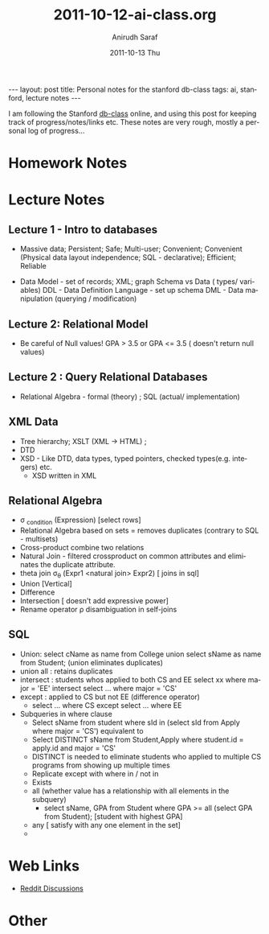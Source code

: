 #+TITLE:     2011-10-12-ai-class.org
#+AUTHOR:    Anirudh Saraf
#+EMAIL:     anirudhsaraf@gmail.com
#+DATE:      2011-10-13 Thu
#+DESCRIPTION:
#+KEYWORDS:
#+LANGUAGE:  en
#+OPTIONS:   H:3 num:t toc:3 \n:nil @:t ::t |:t ^:t -:t f:t *:t <:t
#+OPTIONS:   TeX:t LaTeX:t skip:nil d:nil todo:t pri:nil tags:not-in-toc
#+INFOJS_OPT: view:t toc:t ltoc:t mouse:underline buttons:0 path:http://orgmode.org/org-info.js
#+EXPORT_SELECT_TAGS: export
#+EXPORT_EXCLUDE_TAGS: noexport
#+LINK_UP:   
#+LINK_HOME: 
#+XSLT:

#+BEGIN_HTML
---
layout: post
title: Personal notes for the stanford db-class
tags: ai, stanford, lecture notes
---
#+END_HTML

I am following the Stanford [[http://www.db-class.com][db-class]] online, and using this post for
keeping track of progress/notes/links etc. These notes are very rough,
mostly a personal log of progress...

* Homework Notes
* Lecture Notes
** Lecture 1 - Intro to databases
   + Massive data; Persistent; Safe; Multi-user; Convenient; Convenient
      (Physical data layout independence; SQL - declarative); Efficient; Reliable


  
   + Data Model - set of records; XML; graph 
    Schema vs Data ( types/ variables)
    DDL - Data Definition Language - set up schema
    DML - Data manipulation (querying / modification)
** Lecture 2: Relational Model
   + Be careful of Null values! GPA > 3.5 or GPA <= 3.5 ( doesn't return null values)

** Lecture 2 : Query Relational Databases
   + Relational Algebra - formal (theory) ; SQL (actual/ implementation)

** XML Data
   + Tree hierarchy; XSLT (XML -> HTML) ; 
   + DTD
   + XSD - Like DTD, data types, typed pointers, checked
     types(e.g. integers) etc.
     + XSD written in XML 

** Relational Algebra
   + \sigma _{condition} (Expression) [select rows]
   + Relational Algebra based on sets = removes duplicates (contrary
     to SQL - multisets)
   + Cross-product combine two relations
   + Natural Join - filtered crossproduct on common attributes and eliminates
     the duplicate attribute.
   + theta join \sigma_{\theta} (Expr1 <natural join> Expr2) [ joins
     in sql]
   + Union [Vertical]
   + Difference
   + Intersection [ doesn't add expressive power]
   + Rename operator \rho disambiguation in self-joins

** SQL
   + Union: select cName as name from College union select sName as
     name from Student; (union eliminates duplicates)
   + union all : retains duplicates
   + intersect : students whos applied to both CS and EE
     select xx where major = 'EE' intersect select ... where major = 'CS'
   + except : applied to CS but not EE (difference operator)
     + select ... where CS except select ... where EE
   + Subqueries in where clause
     - Select sName from student where sId in (select sId from Apply
       where major = 'CS') equivalent to
     - Select DISTINCT sName from Student,Apply where student.id =
       apply.id and major = 'CS'
     - DISTINCT is needed to eliminate students who applied to
       multiple CS programs from showing up multiple times
     - Replicate except with where in / not in
     - Exists
     - all (whether value has a relationship with all elements in the subquery)
       - select sName, GPA from Student where GPA >= all (select GPA
         from Student); [student with highest GPA]
     - any [ satisfy with any one element in the set]
     - 
* Web Links
  + [[http://www.reddit.com/r/dbclass][Reddit Discussions]]

* Other

